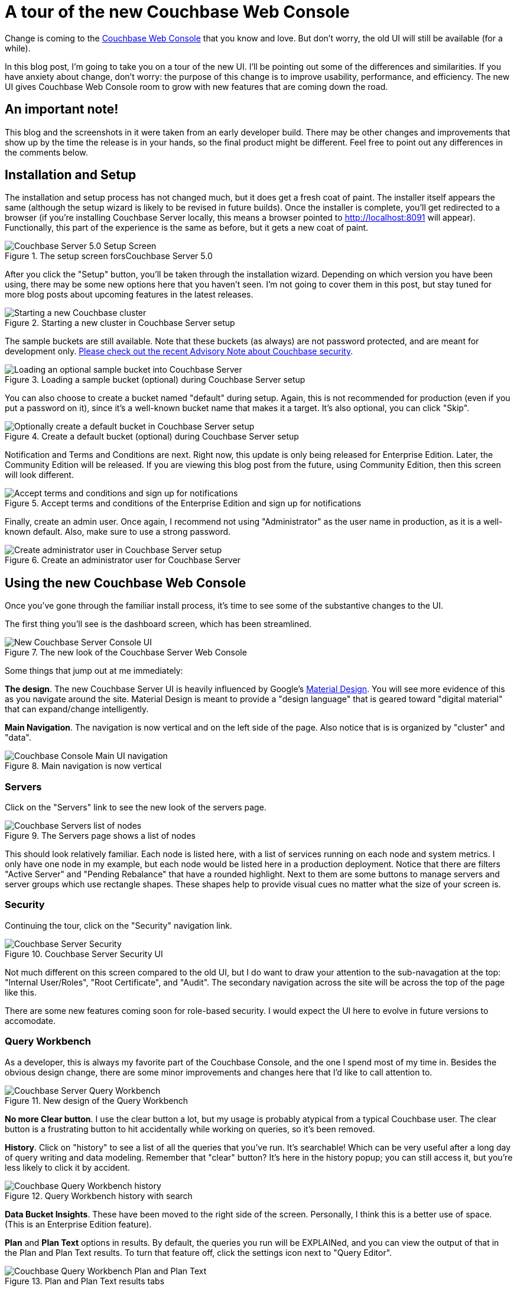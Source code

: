 :imagesdir: images

= A tour of the new Couchbase Web Console

Change is coming to the link:https://developer.couchbase.com/documentation/server/current/admin/ui-intro.html?utm_source=blogs&utm_medium=link&utm_campaign=blogs[Couchbase Web Console] that you know and love. But don't worry, the old UI will still be available (for a while).

In this blog post, I'm going to take you on a tour of the new UI. I'll be pointing out some of the differences and similarities. If you have anxiety about change, don't worry: the purpose of this change is to improve usability, performance, and efficiency. The new UI gives Couchbase Web Console room to grow with new features that are coming down the road.

== An important note!

This blog and the screenshots in it were taken from an early developer build. There may be other changes and improvements that show up by the time the release is in your hands, so the final product might be different. Feel free to point out any differences in the comments below.

== Installation and Setup

The installation and setup process has not changed much, but it does get a fresh coat of paint. The installer itself appears the same (although the setup wizard is likely to be revised in future builds). Once the installer is complete, you'll get redirected to a browser (if you're installing Couchbase Server locally, this means a browser pointed to http://localhost:8091 will appear). Functionally, this part of the experience is the same as before, but it gets a new coat of paint.

.The setup screen forsCouchbase Server 5.0
image::051_01_Couchbase_Server_Setup.png[Couchbase Server 5.0 Setup Screen]

After you click the "Setup" button, you'll be taken through the installation wizard. Depending on which version you have been using, there may be some new options here that you haven't seen. I'm not going to cover them in this post, but stay tuned for more blog posts about upcoming features in the latest releases.

.Starting a new cluster in Couchbase Server setup
image::051_02_Couchbase_Setup_Cluster.png[Starting a new Couchbase cluster]

The sample buckets are still available. Note that these buckets (as always) are not password protected, and are meant for development only. link:https://blog.couchbase.com/2017/couchbase-customer-advisory-note-security[Please check out the recent Advisory Note about Couchbase security].

.Loading a sample bucket (optional) during Couchbase Server setup
image::051_03_Couchbase_Setup_Sample_Buckets.png[Loading an optional sample bucket into Couchbase Server]

You can also choose to create a bucket named "default" during setup. Again, this is not recommended for production (even if you put a password on it), since it's a well-known bucket name that makes it a target. It's also optional, you can click "Skip".

.Create a default bucket (optional) during Couchbase Server setup
image::051_04_Couchbase_Setup_Default_Bucket.png[Optionally create a default bucket in Couchbase Server setup]

Notification and Terms and Conditions are next. Right now, this update is only being released for Enterprise Edition. Later, the Community Edition will be released. If you are viewing this blog post from the future, using Community Edition, then this screen will look different.

.Accept terms and conditions of the Enterprise Edition and sign up for notifications
image::051_05_Couchbase_terms_and_notifications.png[Accept terms and conditions and sign up for notifications]

Finally, create an admin user. Once again, I recommend not using "Administrator" as the user name in production, as it is a well-known default. Also, make sure to use a strong password.

.Create an administrator user for Couchbase Server
image::051_06_Couchbase_Setup_create_administrator.png[Create administrator user in Couchbase Server setup]

== Using the new Couchbase Web Console

Once you've gone through the familiar install process, it's time to see some of the substantive changes to the UI.

The first thing you'll see is the dashboard screen, which has been streamlined.

.The new look of the Couchbase Server Web Console
image::051_07_Couchbase_Server_dashboard_new_UI.png[New Couchbase Server Console UI]

Some things that jump out at me immediately:

*The design*. The new Couchbase Server UI is heavily influenced by Google's link:https://material.io/[Material Design]. You will see more evidence of this as you navigate around the site. Material Design is meant to provide a "design language" that is geared toward "digital material" that can expand/change intelligently.

*Main Navigation*. The navigation is now vertical and on the left side of the page. Also notice that is is organized by "cluster" and "data".

.Main navigation is now vertical
image::051_11_Couchbase_Console_main_navigation.png[Couchbase Console Main UI navigation]

=== Servers

Click on the "Servers" link to see the new look of the servers page.

.The Servers page shows a list of nodes
image::051_07_Couchbase_UI_Servers.png[Couchbase Servers list of nodes]

This should look relatively familiar. Each node is listed here, with a list of services running on each node and system metrics. I only have one node in my example, but each node would be listed here in a production deployment. Notice that there are filters "Active Server" and "Pending Rebalance" that have a rounded highlight. Next to them are some buttons to manage servers and server groups which use rectangle shapes. These shapes help to provide visual cues no matter what the size of your screen is.

=== Security

Continuing the tour, click on the "Security" navigation link.

.Couchbase Server Security UI
image::051_08_Couchbase_Security_UI.png[Couchbase Server Security]

Not much different on this screen compared to the old UI, but I do want to draw your attention to the sub-navagation at the top: "Internal User/Roles", "Root Certificate", and "Audit". The secondary navigation across the site will be across the top of the page like this.

There are some new features coming soon for role-based security. I would expect the UI here to evolve in future versions to accomodate.

=== Query Workbench

As a developer, this is always my favorite part of the Couchbase Console, and the one I spend most of my time in. Besides the obvious design change, there are some minor improvements and changes here that I'd like to call attention to.

.New design of the Query Workbench
image::051_09_Couchbase_Query_Workbench.png[Couchbase Server Query Workbench]

*No more Clear button*. I use the clear button a lot, but my usage is probably atypical from a typical Couchbase user. The clear button is a frustrating button to hit accidentally while working on queries, so it's been removed.

*History*. Click on "history" to see a list of all the queries that you've run. It's searchable! Which can be very useful after a long day of query writing and data modeling. Remember that "clear" button? It's here in the history popup; you can still access it, but you're less likely to click it by accident.

.Query Workbench history with search
image::051_17_Couchbase_Query_Workbench_history.png[Couchbase Query Workbench history]

*Data Bucket Insights*. These have been moved to the right side of the screen. Personally, I think this is a better use of space. (This is an Enterprise Edition feature).

*Plan* and *Plan Text* options in results. By default, the queries you run will be EXPLAINed, and you can view the output of that in the Plan and Plan Text results. To turn that feature off, click the settings icon next to "Query Editor".

.Plan and Plan Text results tabs
image::051_10_Couchbase_Query_Workbench_Plan.png[Couchbase Query Workbench Plan and Plan Text]

*Query Monitor*. Notice the "Query Monitor" secondary navigation link at the top. This page shows you information about some of the link:https://developer.couchbase.com/documentation/server/current/tools/query-monitoring.html?utm_source=blogs&utm_medium=link&utm_campaign=blogs[system catalogs that were added in Couchbase Server 4.5].


=== Buckets

As a developer, I spend a lot of time in the Buckets section of the UI. The new version of this page isn't wildly different, but I have found it a little snappier.

.New Bucket management UI
image::051_12_Couchbase_Bucket_UI.png[Couchbase Server Bucket UI]

Click on a row to expand information about the bucket (as well as to expose the Delete/Compact/Edit buttons).

=== Statistics and Charts

One significant area of change is the way that charts and statsitics are shown in the UI. Clicking a bucket name will still bring you to the analytics and information that you're used to.

.Chart that shows the number of N1QL requests
image::051_13_Couchbase_Chart_N1QL.png[New Couchbase chart for N1QL requests]

There aren't any new charts that I'm aware of, but there have been changes made to improve usabilty of the charts as well as get them to adhere closer to the Material Design philosophy. They also take up the full space of the page, to maximize your view.

.Chart that shows the number of HTTP requests
image::051_14_Couchbase_Chart_HTTP.png[New Couchbase chart for HTTP requests]

It's difficult to demonstrate these changes in a blog post with static images (I may make a video walkthrough in the future), so I definitely recommend that you install the latest version of Couchbase Server 5.x and give them a try.

== Why did you move my cheese!

Hopefully, these UI changes delight you and make your job easier. However, abrupt change can be difficult. This is why there is still an option to view the "Classic UI". Just click this link (at the top right of the page) and you'll be albe to view the old UI. I don't know how long the old UI is going to stick around.

.Use this link to show the old "Classic UI"
image::051_15_Couchbase_Classic_UI.png[Click Classic UI to go back to the old UI]

To switch back to the new UI from the old UI, just click "New UI".

.Use this link to go back to the "New UI"
image::051_16_Couchbase_New_UI.png[Click New UI to back to the new UI]

== Feedback and Summary

I've given you the basic tour, but to really get a feel for the UI, I recommend you download and try it. link:https://couchbase.com/download[Download Couchbase Server 5.0] today!

We want feedback!

There are two types of feedback we're looking for:

*Bugs*: If you find a bug (something that is broken or doesn't work how you'd expect), please file an issue in our link:https://issues.couchbase.com[JIRA system at issues.couchbase.com]. Or, contact me with a description of the issue. I would be happy to help you or submit the bug for you (my Couchbase handlers give me a candy bar and pat me on the head every time I submit a substantive bug).

*Suggestions*: If you have a suggestion, complaint, or comment about the new UI, please use the UI feedback system that's built right into the Couchbase Server UI.

In some cases, it may be tricky to decide if your feedback is a bug or a suggestion. Use your best judgement, or again, feel free to contact me for help. I want to hear from you. No suggestion is too small! The only stupid question is the one you don't ask! The best way to contact me is either link:https://twitter.com/mgroves[Twitter @mgroves] or email me matthew.groves@couchbase.com.